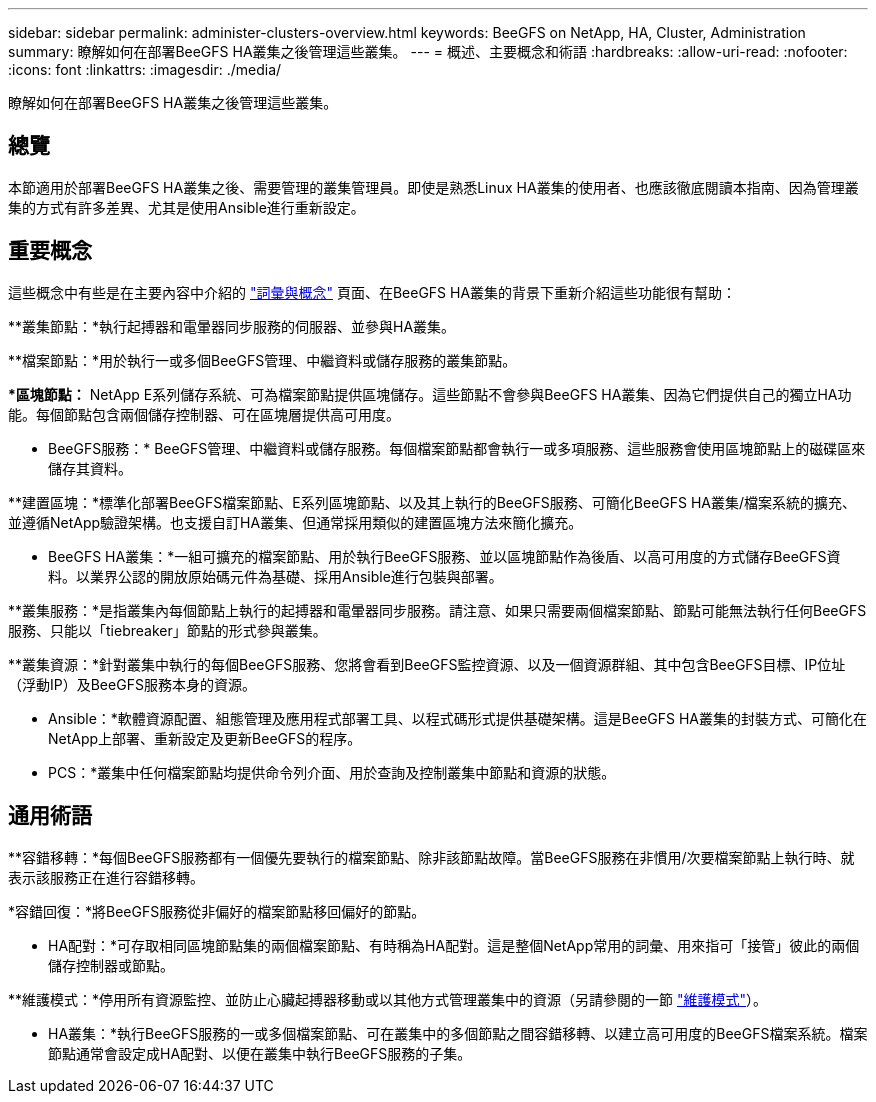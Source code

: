 ---
sidebar: sidebar 
permalink: administer-clusters-overview.html 
keywords: BeeGFS on NetApp, HA, Cluster, Administration 
summary: 瞭解如何在部署BeeGFS HA叢集之後管理這些叢集。 
---
= 概述、主要概念和術語
:hardbreaks:
:allow-uri-read: 
:nofooter: 
:icons: font
:linkattrs: 
:imagesdir: ./media/


[role="lead"]
瞭解如何在部署BeeGFS HA叢集之後管理這些叢集。



== 總覽

本節適用於部署BeeGFS HA叢集之後、需要管理的叢集管理員。即使是熟悉Linux HA叢集的使用者、也應該徹底閱讀本指南、因為管理叢集的方式有許多差異、尤其是使用Ansible進行重新設定。



== 重要概念

這些概念中有些是在主要內容中介紹的 link:beegfs-terms.html["詞彙與概念"] 頁面、在BeeGFS HA叢集的背景下重新介紹這些功能很有幫助：

**叢集節點：*執行起搏器和電暈器同步服務的伺服器、並參與HA叢集。

**檔案節點：*用於執行一或多個BeeGFS管理、中繼資料或儲存服務的叢集節點。

**區塊節點：* NetApp E系列儲存系統、可為檔案節點提供區塊儲存。這些節點不會參與BeeGFS HA叢集、因為它們提供自己的獨立HA功能。每個節點包含兩個儲存控制器、可在區塊層提供高可用度。

** BeeGFS服務：* BeeGFS管理、中繼資料或儲存服務。每個檔案節點都會執行一或多項服務、這些服務會使用區塊節點上的磁碟區來儲存其資料。

**建置區塊：*標準化部署BeeGFS檔案節點、E系列區塊節點、以及其上執行的BeeGFS服務、可簡化BeeGFS HA叢集/檔案系統的擴充、並遵循NetApp驗證架構。也支援自訂HA叢集、但通常採用類似的建置區塊方法來簡化擴充。

** BeeGFS HA叢集：*一組可擴充的檔案節點、用於執行BeeGFS服務、並以區塊節點作為後盾、以高可用度的方式儲存BeeGFS資料。以業界公認的開放原始碼元件為基礎、採用Ansible進行包裝與部署。

**叢集服務：*是指叢集內每個節點上執行的起搏器和電暈器同步服務。請注意、如果只需要兩個檔案節點、節點可能無法執行任何BeeGFS服務、只能以「tiebreaker」節點的形式參與叢集。

**叢集資源：*針對叢集中執行的每個BeeGFS服務、您將會看到BeeGFS監控資源、以及一個資源群組、其中包含BeeGFS目標、IP位址（浮動IP）及BeeGFS服務本身的資源。

** Ansible：*軟體資源配置、組態管理及應用程式部署工具、以程式碼形式提供基礎架構。這是BeeGFS HA叢集的封裝方式、可簡化在NetApp上部署、重新設定及更新BeeGFS的程序。

** PCS：*叢集中任何檔案節點均提供命令列介面、用於查詢及控制叢集中節點和資源的狀態。



== 通用術語

**容錯移轉：*每個BeeGFS服務都有一個優先要執行的檔案節點、除非該節點故障。當BeeGFS服務在非慣用/次要檔案節點上執行時、就表示該服務正在進行容錯移轉。

*容錯回復：*將BeeGFS服務從非偏好的檔案節點移回偏好的節點。

** HA配對：*可存取相同區塊節點集的兩個檔案節點、有時稱為HA配對。這是整個NetApp常用的詞彙、用來指可「接管」彼此的兩個儲存控制器或節點。

**維護模式：*停用所有資源監控、並防止心臟起搏器移動或以其他方式管理叢集中的資源（另請參閱的一節 link:administer-clusters-maintenance-mode.html["維護模式"^]）。

** HA叢集：*執行BeeGFS服務的一或多個檔案節點、可在叢集中的多個節點之間容錯移轉、以建立高可用度的BeeGFS檔案系統。檔案節點通常會設定成HA配對、以便在叢集中執行BeeGFS服務的子集。
